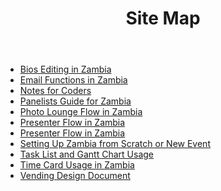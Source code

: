 #+TITLE: Site Map

   + [[file:Bio_Editing.org][Bios Editing in Zambia]]
   + [[file:Email_Functions.org][Email Functions in Zambia]]
   + [[file:NotesForCoders.org][Notes for Coders]]
   + [[file:Panelists_Guide.org][Panelists Guide for Zambia]]
   + [[file:Photo_Lounge.org][Photo Lounge Flow in Zambia]]
   + [[file:Publication_Flow.org][Presenter Flow in Zambia]]
   + [[file:Presenter_Flow.org][Presenter Flow in Zambia]]
   + [[file:Setting_Up.org][Setting Up Zambia from Scratch or New Event]]
   + [[file:Tasks-Gantt_Chart.org][Task List and Gantt Chart Usage]]
   + [[file:Time_Card.org][Time Card Usage in Zambia]]
   + [[file:Vending_Design_Document.org][Vending Design Document]]
